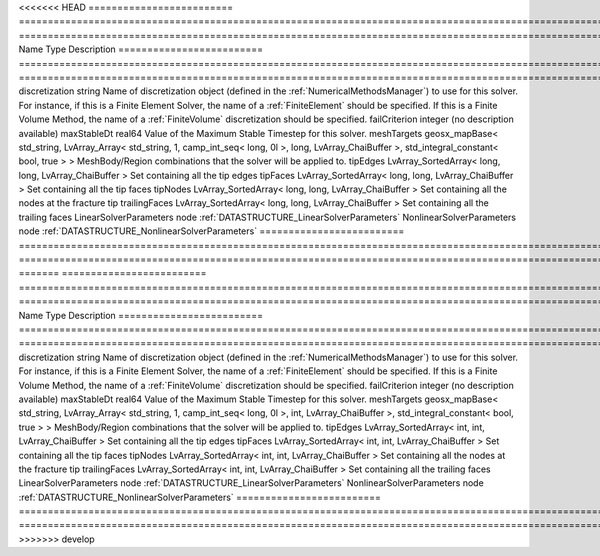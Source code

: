 

<<<<<<< HEAD
========================= ==================================================================================================================================================== ======================================================================================================================================================================================================================================================================================================================== 
Name                      Type                                                                                                                                                 Description                                                                                                                                                                                                                                                                                                              
========================= ==================================================================================================================================================== ======================================================================================================================================================================================================================================================================================================================== 
discretization            string                                                                                                                                               Name of discretization object (defined in the :ref:`NumericalMethodsManager`) to use for this solver. For instance, if this is a Finite Element Solver, the name of a :ref:`FiniteElement` should be specified. If this is a Finite Volume Method, the name of a :ref:`FiniteVolume` discretization should be specified. 
failCriterion             integer                                                                                                                                              (no description available)                                                                                                                                                                                                                                                                                               
maxStableDt               real64                                                                                                                                               Value of the Maximum Stable Timestep for this solver.                                                                                                                                                                                                                                                                    
meshTargets               geosx_mapBase< std_string, LvArray_Array< std_string, 1, camp_int_seq< long, 0l >, long, LvArray_ChaiBuffer >, std_integral_constant< bool, true > > MeshBody/Region combinations that the solver will be applied to.                                                                                                                                                                                                                                                         
tipEdges                  LvArray_SortedArray< long, long, LvArray_ChaiBuffer >                                                                                                Set containing all the tip edges                                                                                                                                                                                                                                                                                         
tipFaces                  LvArray_SortedArray< long, long, LvArray_ChaiBuffer >                                                                                                Set containing all the tip faces                                                                                                                                                                                                                                                                                         
tipNodes                  LvArray_SortedArray< long, long, LvArray_ChaiBuffer >                                                                                                Set containing all the nodes at the fracture tip                                                                                                                                                                                                                                                                         
trailingFaces             LvArray_SortedArray< long, long, LvArray_ChaiBuffer >                                                                                                Set containing all the trailing faces                                                                                                                                                                                                                                                                                    
LinearSolverParameters    node                                                                                                                                                 :ref:`DATASTRUCTURE_LinearSolverParameters`                                                                                                                                                                                                                                                                              
NonlinearSolverParameters node                                                                                                                                                 :ref:`DATASTRUCTURE_NonlinearSolverParameters`                                                                                                                                                                                                                                                                           
========================= ==================================================================================================================================================== ======================================================================================================================================================================================================================================================================================================================== 
=======
========================= =================================================================================================================================================== ======================================================================================================================================================================================================================================================================================================================== 
Name                      Type                                                                                                                                                Description                                                                                                                                                                                                                                                                                                              
========================= =================================================================================================================================================== ======================================================================================================================================================================================================================================================================================================================== 
discretization            string                                                                                                                                              Name of discretization object (defined in the :ref:`NumericalMethodsManager`) to use for this solver. For instance, if this is a Finite Element Solver, the name of a :ref:`FiniteElement` should be specified. If this is a Finite Volume Method, the name of a :ref:`FiniteVolume` discretization should be specified. 
failCriterion             integer                                                                                                                                             (no description available)                                                                                                                                                                                                                                                                                               
maxStableDt               real64                                                                                                                                              Value of the Maximum Stable Timestep for this solver.                                                                                                                                                                                                                                                                    
meshTargets               geosx_mapBase< std_string, LvArray_Array< std_string, 1, camp_int_seq< long, 0l >, int, LvArray_ChaiBuffer >, std_integral_constant< bool, true > > MeshBody/Region combinations that the solver will be applied to.                                                                                                                                                                                                                                                         
tipEdges                  LvArray_SortedArray< int, int, LvArray_ChaiBuffer >                                                                                                 Set containing all the tip edges                                                                                                                                                                                                                                                                                         
tipFaces                  LvArray_SortedArray< int, int, LvArray_ChaiBuffer >                                                                                                 Set containing all the tip faces                                                                                                                                                                                                                                                                                         
tipNodes                  LvArray_SortedArray< int, int, LvArray_ChaiBuffer >                                                                                                 Set containing all the nodes at the fracture tip                                                                                                                                                                                                                                                                         
trailingFaces             LvArray_SortedArray< int, int, LvArray_ChaiBuffer >                                                                                                 Set containing all the trailing faces                                                                                                                                                                                                                                                                                    
LinearSolverParameters    node                                                                                                                                                :ref:`DATASTRUCTURE_LinearSolverParameters`                                                                                                                                                                                                                                                                              
NonlinearSolverParameters node                                                                                                                                                :ref:`DATASTRUCTURE_NonlinearSolverParameters`                                                                                                                                                                                                                                                                           
========================= =================================================================================================================================================== ======================================================================================================================================================================================================================================================================================================================== 
>>>>>>> develop


